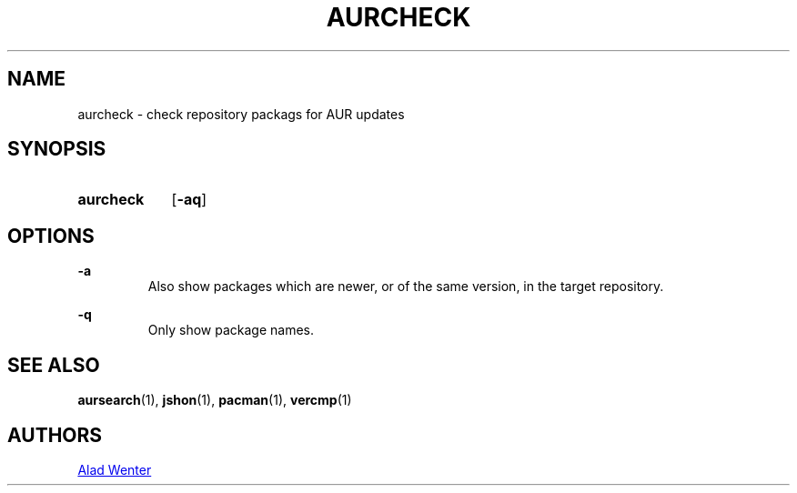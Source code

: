 .TH AURCHECK 1 2016-05-28 AURUTILS
.SH NAME
aurcheck \- check repository packags for AUR updates

.SH SYNOPSIS
.SY aurcheck
.OP \-aq

.SH OPTIONS
.B \-a
.RS
Also show packages which are newer, or of the same version, in the
target repository.
.RE

.B \-q
.RS
Only show package names.
.RE

.SH SEE ALSO
.BR aursearch (1),
.BR jshon (1),
.BR pacman (1),
.BR vercmp (1)

.SH AUTHORS
.MT https://github.com/AladW
Alad Wenter
.ME
